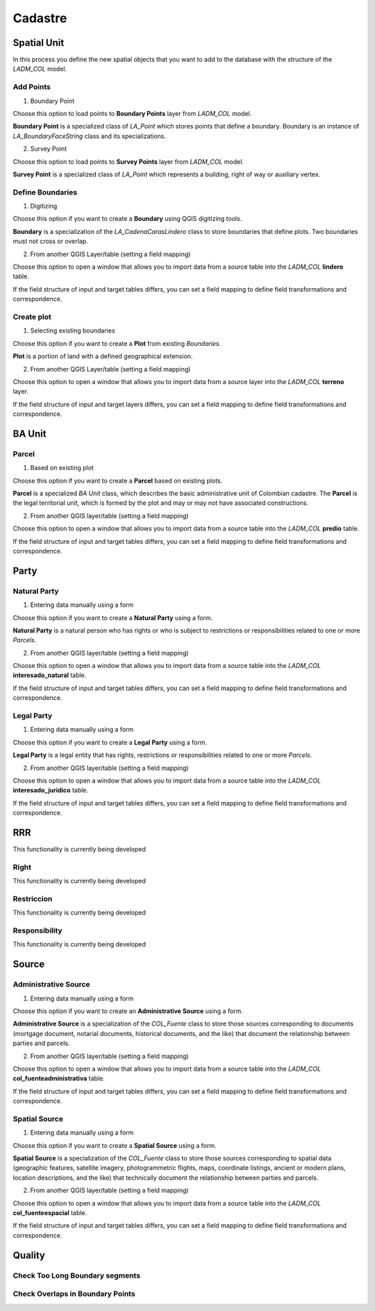 Cadastre
*********

Spatial Unit
=============

In this process you define the new spatial objects that you want to add to the
database with the structure of the *LADM_COL* model.


Add Points
------------

.. image:: static/06_CARGA_PUNTOS.gif
   :height: 500
   :width: 800
   :scale: 100
   :alt: add points

1. Boundary Point

Choose this option to load points to **Boundary Points** layer from *LADM_COL*
model.

**Boundary Point** is a specialized class of *LA_Point* which stores points that
define a boundary. Boundary is an instance of *LA_BoundaryFaceString* class and
its specializations.

2. Survey Point

Choose this option to load points to **Survey Points** layer from *LADM_COL*
model.

**Survey Point** is a specialized class of *LA_Point* which represents a
building, right of way or auxiliary vertex.


.. image:: static/add_pnts.png
   :height: 400
   :width: 400
   :scale: 90
   :alt: alternate text


Define Boundaries
------------------

1. Digitizing

Choose this option if you want to create a **Boundary** using QGIS digitizing
tools.

**Boundary** is a specialization of the *LA_CadenaCarasLindero* class to store
boundaries that define plots. Two boundaries must not cross or overlap.

2. From another QGIS Layer/table (setting a field mapping)

Choose this option to open a window that allows you to import data from a source
table into the *LADM_COL* **lindero** table.

If the field structure of input and target tables differs, you can set a field
mapping to define field transformations and correspondence.

.. image:: static/def_bndrs.png
   :height: 400
   :width: 400
   :scale: 90
   :alt: alternate text

Create plot
-----------

1. Selecting existing boundaries

Choose this option if you want to create a **Plot** from existing *Boundaries*.

**Plot** is a portion of land with a defined geographical extension.

2. From another QGIS Layer/table (setting a field mapping)

Choose this option to open a window that allows you to import data from a source
layer into the *LADM_COL* **terreno** layer.

If the field structure of input and target layers differs, you can set a field
mapping to define field transformations and correspondence.

.. image:: static/cre_plts.png
   :height: 400
   :width: 400
   :scale: 90
   :alt: alternate text

BA Unit
=======

Parcel
--------

1. Based on existing plot

Choose this option if you want to create a **Parcel** based on existing plots.

**Parcel** is a specialized *BA Unit* class, which describes the basic
administrative unit of Colombian cadastre. The **Parcel** is the legal
territorial unit, which is formed by the plot and may or may not have associated
constructions.

2. From another QGIS layer/table (setting a field mapping)

Choose this option to open a window that allows you to import data from a source table into the *LADM_COL* **predio** table.

If the field structure of input and target tables differs, you can set a field
mapping to define field transformations and correspondence.

.. image:: static/cre_prcl.png
   :height: 400
   :width: 400
   :scale: 90
   :alt: alternate text

Party
======

.. image:: static/07_CREACION_INTERESADO.gif
   :height: 500
   :width: 800
   :scale: 100
   :alt: add party

Natural Party
--------------

1. Entering data manually using a form

Choose this option if you want to create a **Natural Party** using a form.

**Natural Party** is a natural person who has rights or who is subject to
restrictions or responsibilities related to one or more *Parcels*.

2. From another QGIS layer/table (setting a field mapping)

Choose this option to open a window that allows you to import data from a source
table into the *LADM_COL* **interesado_natural** table.

If the field structure of input and target tables differs, you can set a field
mapping to define field transformations and correspondence.



Legal Party
--------------

1. Entering data manually using a form

Choose this option if you want to create a **Legal Party** using a form.

**Legal Party** is a legal entity that has rights, restrictions or
responsibilities related to one or more *Parcels*.

2. From another QGIS layer/table (setting a field mapping)

Choose this option to open a window that allows you to import data from a source
table into the *LADM_COL* **interesado_juridico** table.

If the field structure of input and target tables differs, you can set a field
mapping to define field transformations and correspondence.


RRR
======

This functionality is currently being developed

Right
-----

This functionality is currently being developed

Restriccion
--------------

This functionality is currently being developed

Responsibility
--------------

This functionality is currently being developed

Source
=======

Administrative Source
----------------------

1. Entering data manually using a form

Choose this option if you want to create an **Administrative Source** using a
form.

**Administrative Source** is a specialization of the *COL_Fuente* class to store
those sources corresponding to documents (mortgage document, notarial documents,
historical documents, and the like) that document the relationship
between parties and parcels.

2. From another QGIS layer/table (setting a field mapping)

Choose this option to open a window that allows you to import data from a source
table into the *LADM_COL* **col_fuenteadministrativa** table.

If the field structure of input and target tables differs, you can set a field
mapping to define field transformations and correspondence.

Spatial Source
---------------

1. Entering data manually using a form

Choose this option if you want to create a **Spatial Source** using a form.

**Spatial Source** is a specialization of the *COL_Fuente* class to store those
sources corresponding to spatial data (geographic features, satellite imagery,
photogrammetric flights, maps, coordinate listings, ancient or modern plans,
location descriptions, and the like) that technically document the relationship
between parties and parcels.

2. From another QGIS layer/table (setting a field mapping)

Choose this option to open a window that allows you to import data from a source
table into the *LADM_COL* **col_fuenteespacial** table.

If the field structure of input and target tables differs, you can set a field
mapping to define field transformations and correspondence.

Quality
========

Check Too Long Boundary segments
---------------------------------


Check Overlaps in Boundary Points
---------------------------------
